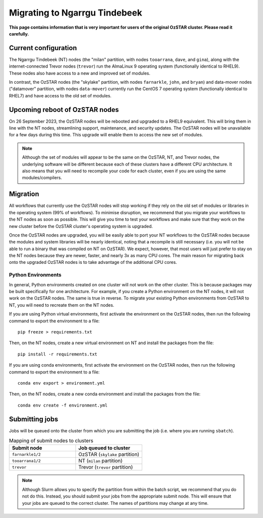 .. highlight:: rst

Migrating to Ngarrgu Tindebeek
==============================
**This page contains information that is very important for users of the original OzSTAR cluster. Please read it carefully.**

Current configuration
---------------------

The Ngarrgu Tindebeek (NT) nodes (the "milan" partition, with nodes ``tooarrana``, ``dave``, and ``gina``), along with the internet-connected Trevor nodes (``trevor``) run the AlmaLinux 9 operating system (functionally identical to RHEL9). These nodes also have access to a new and improved set of modules.

In contrast, the OzSTAR nodes (the "skylake" partition, with nodes ``farnarkle``, ``john``, and ``bryan``) and data-mover nodes ("datamover" partition, with nodes ``data-mover``) currently run the CentOS 7 operating system (functionally identical to RHEL7) and have access to the old set of modules.

Upcoming reboot of OzSTAR nodes
-------------------------------

On 26 September 2023, the OzSTAR nodes will be rebooted and upgraded to a RHEL9 equivalent. This will bring them in line with the NT nodes, streamlining support, maintenance, and security updates. The OzSTAR nodes will be unavailable for a few days during this time. This upgrade will enable them to access the new set of modules.

.. note::
    Although the set of modules will appear to be the same on the OzSTAR, NT, and Trevor nodes, the underlying software will be different because each of these clusters have a different CPU architecture. It also means that you will need to recompile your code for each cluster, even if you are using the same modules/compilers.

Migration
---------

All workflows that currently use the OzSTAR nodes will stop working if they rely on the old set of modules or libraries in the operating system (99% of workflows). To minimise disruption, we recommend that you migrate your workflows to the NT nodes as soon as possible. This will give you time to test your workflows and make sure that they work on the new cluster before the OzSTAR cluster's operating system is upgraded.

Once the OzSTAR nodes are upgraded, you will be easily able to port your NT workflows to the OzSTAR nodes because the modules and system libraries will be nearly identical, noting that a recompile is still necessary (i.e. you will not be able to run a binary that was compiled on NT on OzSTAR). We expect, however, that most users will just prefer to stay on the NT nodes because they are newer, faster, and nearly 3x as many CPU cores. The main reason for migrating back onto the upgraded OzSTAR nodes is to take advantage of the additional CPU cores.

Python Environments
^^^^^^^^^^^^^^^^^^^

In general, Python environments created on one cluster will not work on the other cluster. This is because packages may be built specifically for one architecture. For example, if you create a Python environment on the NT nodes, it will not work on the OzSTAR nodes. The same is true in reverse. To migrate your existing Python environments from OzSTAR to NT, you will need to recreate them on the NT nodes.

If you are using Python virtual environments, first activate the environment on the OzSTAR nodes, then run the following command to export the environment to a file:

::

    pip freeze > requirements.txt

Then, on the NT nodes, create a new virtual environment on NT and install the packages from the file:

::

    pip install -r requirements.txt

If you are using conda environments, first activate the environment on the OzSTAR nodes, then run the following command to export the environment to a file:

::

    conda env export > environment.yml

Then, on the NT nodes, create a new conda environment and install the packages from the file:

::

    conda env create -f environment.yml


Submitting jobs
---------------

Jobs will be queued onto the cluster from which you are submitting the job (i.e. where you are running ``sbatch``).

.. list-table:: Mapping of submit nodes to clusters
   :widths: 25 25
   :header-rows: 1

   * - Submit node
     - Job queued to cluster
   * - ``farnarkle1/2``
     - OzSTAR (``skylake`` partition)
   * - ``tooarrana1/2``
     - NT (``milan`` partition)
   * - ``trevor``
     - Trevor (``trevor`` partition)

.. note::

    Although Slurm allows you to specify the partition from within the batch script, we recommend that you do not do this. Instead, you should submit your jobs from the appropriate submit node. This will ensure that your jobs are queued to the correct cluster. The names of partitions may change at any time.
